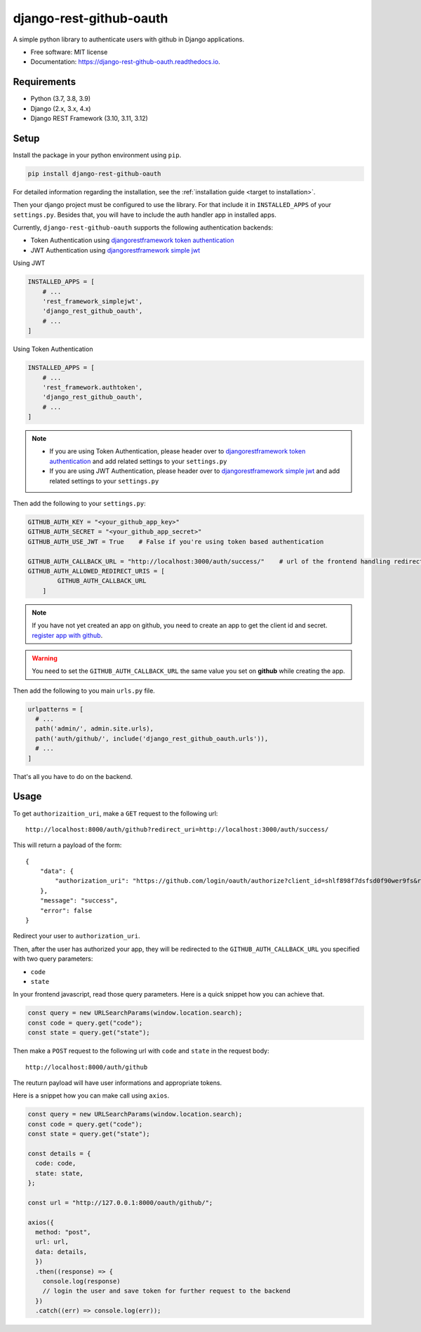 django-rest-github-oauth
========================


.. image:: https://img.shields.io/pypi/v/django_rest_github_oauth.svg
        :target: https://pypi.python.org/pypi/django_rest_github_oauth

.. image:: https://img.shields.io/travis/mabdullahadeel/django-rest-github-oauth.svg
        :target: https://travis-ci.com/mabdullahadeel/django-rest-github-oauth

.. image:: https://readthedocs.org/projects/django-rest-github-oauth/badge/?version=latest
        :target: https://django-rest-github-oauth.readthedocs.io/en/latest/?version=latest
        :alt: Documentation Status

.. image:: https://pyup.io/repos/github/mabdullahadeel/django-rest-github-oauth/shield.svg
     :target: https://pyup.io/repos/github/mabdullahadeel/django-rest-github-oauth/
     :alt: Updates



A simple python library to authenticate users with github in Django applications.


* Free software: MIT license
* Documentation: https://django-rest-github-oauth.readthedocs.io.


Requirements
############

* Python (3.7, 3.8, 3.9)
* Django (2.x, 3.x, 4.x)
* Django REST Framework (3.10, 3.11, 3.12)

Setup
###############

Install the package in your python environment using ``pip``.

.. code-block:: bash

        pip install django-rest-github-oauth


For detailed information regarding the installation, see the :ref:`installation guide <target to installation>`.

Then your django project must be configured to use the library. For that include it
in ``INSTALLED_APPS`` of your ``settings.py``. Besides that, you will have to include the auth handler app in installed apps.

Currently, ``django-rest-github-oauth`` supports the following authentication backends:

* Token Authentication using `djangorestframework token authentication`_
* JWT Authentication using `djangorestframework simple jwt`_

Using JWT

.. code-block:: python

    INSTALLED_APPS = [
        # ...
        'rest_framework_simplejwt',
        'django_rest_github_oauth',
        # ...
    ]


Using Token Authentication

.. code-block:: python

    INSTALLED_APPS = [
        # ...
        'rest_framework.authtoken',
        'django_rest_github_oauth',
        # ...
    ]

.. note::
    * If you are using Token Authentication, please header over to `djangorestframework token authentication`_ and add related settings to your ``settings.py``

    * If you are using JWT Authentication, please header over to `djangorestframework simple jwt`_ and add related settings to your ``settings.py``

Then add the following to your ``settings.py``:

.. code-block:: python

    GITHUB_AUTH_KEY = "<your_github_app_key>"
    GITHUB_AUTH_SECRET = "<your_github_app_secret>"
    GITHUB_AUTH_USE_JWT = True    # False if you're using token based authentication

    GITHUB_AUTH_CALLBACK_URL = "http://localhost:3000/auth/success/"    # url of the frontend handling redirects from github
    GITHUB_AUTH_ALLOWED_REDIRECT_URIS = [
            GITHUB_AUTH_CALLBACK_URL
        ]

.. note::

    If you have not yet created an app on github, you need to create an app to
    get the client id and secret. `register app with github`_.

.. warning::

    You need to set the ``GITHUB_AUTH_CALLBACK_URL`` the same value you set on **github** while creating the app.

Then add the following to you main ``urls.py`` file.

.. code-block:: python

    urlpatterns = [
      # ...
      path('admin/', admin.site.urls),
      path('auth/github/', include('django_rest_github_oauth.urls')),
      # ...
    ]

That's all you have to do on the backend.

Usage
######

To get ``authorizaition_uri``, make a ``GET`` request to the following url::

    http://localhost:8000/auth/github?redirect_uri=http://localhost:3000/auth/success/

This will return a payload of the form::

    {
        "data": {
            "authorization_uri": "https://github.com/login/oauth/authorize?client_id=shlf898f7dsfsd0f90wer9fs&redirect_uri=http://localhost:3000/auth/success/&state=dac7944888d140e19280&response_type=code&scope=user:email,read:user"
        },
        "message": "success",
        "error": false
    }

Redirect your user to ``authorization_uri``.

Then, after the user has authorized your app, they will be redirected to the ``GITHUB_AUTH_CALLBACK_URL`` you specified with two query parameters:

* ``code``
* ``state``

In your frontend javascript, read those query parameters. Here is a quick snippet how you can achieve that.

.. code-block:: javascript

    const query = new URLSearchParams(window.location.search);
    const code = query.get("code");
    const state = query.get("state");

Then make a ``POST`` request to the following url with ``code`` and ``state`` in the request body::

    http://localhost:8000/auth/github

The reuturn payload will have user informations and appropriate tokens.

Here is a snippet how you can make call using ``axios``.

.. code-block:: javascript

    const query = new URLSearchParams(window.location.search);
    const code = query.get("code");
    const state = query.get("state");

    const details = {
      code: code,
      state: state,
    };

    const url = "http://127.0.0.1:8000/oauth/github/";

    axios({
      method: "post",
      url: url,
      data: details,
      })
      .then((response) => {
        console.log(response)
        // login the user and save token for further request to the backend
      })
      .catch((err) => console.log(err));

.. _djangorestframework token authentication: https://www.django-rest-framework.org/api-guide/authentication/#tokenauthentication
.. _djangorestframework simple jwt: https://www.djangorestframework.org-rest-framework-simplejwt.readthedocs.io/en/latest
.. _register app with github: https://github.com/settings/applications/new
